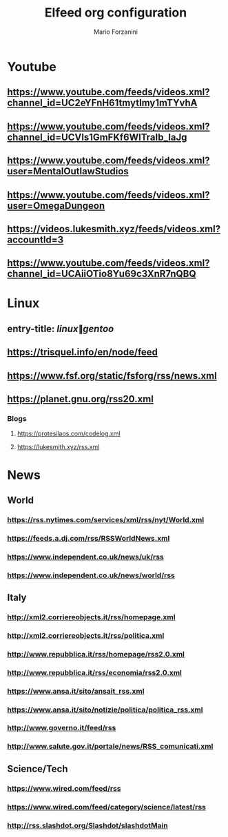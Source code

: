 #+TITLE: Elfeed org configuration
#+AUTHOR: Mario Forzanini
#+FILETAGS: elfeed

* Youtube
:PROPERTIES:
:CATEGORY: Youtube
:END:
** https://www.youtube.com/feeds/videos.xml?channel_id=UC2eYFnH61tmytImy1mTYvhA 
** https://www.youtube.com/feeds/videos.xml?channel_id=UCVls1GmFKf6WlTraIb_IaJg 
** https://www.youtube.com/feeds/videos.xml?user=MentalOutlawStudios 
** https://www.youtube.com/feeds/videos.xml?user=OmegaDungeon 
** https://videos.lukesmith.xyz/feeds/videos.xml?accountId=3 
** https://www.youtube.com/feeds/videos.xml?channel_id=UCAiiOTio8Yu69c3XnR7nQBQ 
:PROPERTIES:
:CATEGORY: emacs
:END:
* Linux
:PROPERTIES:
:CATEGORY: linux
:END:
** entry-title: \(linux\|gentoo\)
** https://trisquel.info/en/node/feed
** https://www.fsf.org/static/fsforg/rss/news.xml 
** https://planet.gnu.org/rss20.xml
*** Blogs
:PROPERTIES:
:CATEGORY: Blog
:END:
**** https://protesilaos.com/codelog.xml 
**** https://lukesmith.xyz/rss.xml 

* News
:PROPERTIES:
:CATEGORY: news
:END:
** World
:PROPERTIES:
:CATEGORY: world
:END:
*** https://rss.nytimes.com/services/xml/rss/nyt/World.xml 
*** https://feeds.a.dj.com/rss/RSSWorldNews.xml 
*** https://www.independent.co.uk/news/uk/rss 
*** https://www.independent.co.uk/news/world/rss 
** Italy
:PROPERTIES:
:CATEGORY: italia
:END:
*** http://xml2.corriereobjects.it/rss/homepage.xml 
*** http://xml2.corriereobjects.it/rss/politica.xml 
*** http://www.repubblica.it/rss/homepage/rss2.0.xml 
*** http://www.repubblica.it/rss/economia/rss2.0.xml 
*** https://www.ansa.it/sito/ansait_rss.xml 
*** https://www.ansa.it/sito/notizie/politica/politica_rss.xml 
*** http://www.governo.it/feed/rss
*** http://www.salute.gov.it/portale/news/RSS_comunicati.xml
** Science/Tech
:PROPERTIES:
:CATEGORY: tech
:END:
*** https://www.wired.com/feed/rss
*** https://www.wired.com/feed/category/science/latest/rss
*** http://rss.slashdot.org/Slashdot/slashdotMain
